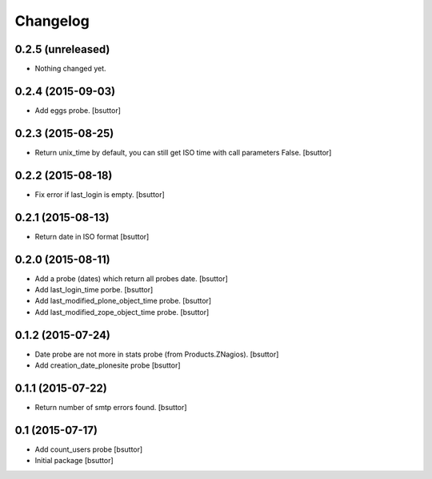 Changelog
=========

0.2.5 (unreleased)
------------------

- Nothing changed yet.


0.2.4 (2015-09-03)
------------------

- Add eggs probe.
  [bsuttor]


0.2.3 (2015-08-25)
------------------

- Return unix_time by default, you can still get ISO time with call parameters False.
  [bsuttor]


0.2.2 (2015-08-18)
------------------

- Fix error if last_login is empty.
  [bsuttor]


0.2.1 (2015-08-13)
------------------

- Return date in ISO format
  [bsuttor]


0.2.0 (2015-08-11)
------------------

- Add a probe (dates) which return all probes date.
  [bsuttor]

- Add last_login_time porbe.
  [bsuttor]

- Add last_modified_plone_object_time probe.
  [bsuttor]

- Add last_modified_zope_object_time probe.
  [bsuttor]


0.1.2 (2015-07-24)
------------------

- Date probe are not more in stats probe (from Products.ZNagios).
  [bsuttor]

- Add creation_date_plonesite probe
  [bsuttor]


0.1.1 (2015-07-22)
------------------

- Return number of smtp errors found.
  [bsuttor]


0.1 (2015-07-17)
----------------

- Add count_users probe
  [bsuttor]

- Initial package
  [bsuttor]
